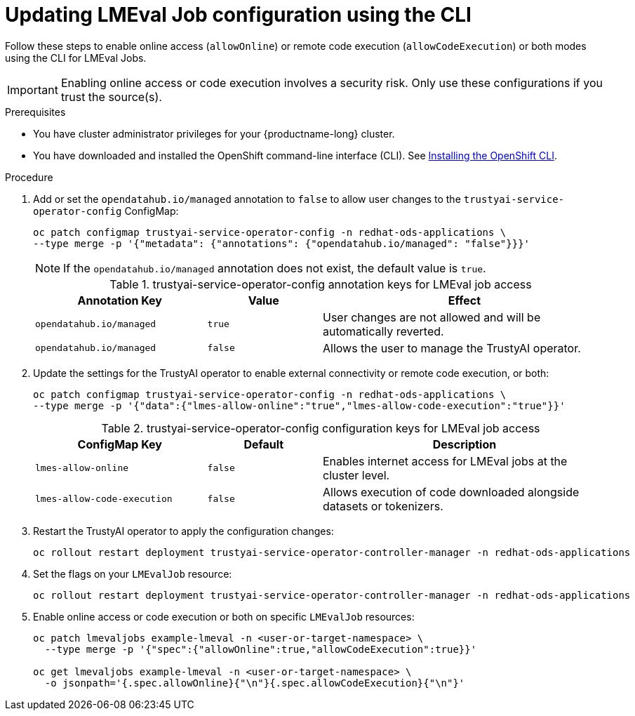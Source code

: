 :_module-type: PROCEDURE

ifdef::context[:parent-context: {context}]

[id="updating-lmeval-job-configuration-using-the-cli_{context}"]
= Updating LMEval Job configuration using the CLI

[role='_abstract']
Follow these steps to enable online access (`allowOnline`) or remote code execution (`allowCodeExecution`) or both modes using the CLI for LMEval Jobs. 

[IMPORTANT]
====
Enabling online access or code execution involves a security risk. Only use these configurations if you trust the source(s).
====

.Prerequisites

* You have cluster administrator privileges for your {productname-long} cluster.

ifndef::upstream[]
* You have downloaded and installed the OpenShift command-line interface (CLI). See link:https://docs.redhat.com/en/documentation/openshift_container_platform/{ocp-latest-version}/html/cli_tools/openshift-cli-oc#installing-openshift-cli[Installing the OpenShift CLI^].
endif::[]

.Procedure

. Add or set the `opendatahub.io/managed` annotation to `false` to allow user changes to the `trustyai-service-operator-config` ConfigMap: 
+
[source,sh]
----
oc patch configmap trustyai-service-operator-config -n redhat-ods-applications \
--type merge -p '{"metadata": {"annotations": {"opendatahub.io/managed": "false"}}}'
----
+
[NOTE]
--
If the `opendatahub.io/managed` annotation does not exist, the default value is `true`.
--
+
.trustyai-service-operator-config	annotation keys for LMEval job access
[cols="3,2,5", options="header"]
|===
| Annotation Key
| Value
| Effect

| `opendatahub.io/managed`
| `true`
| User changes are not allowed and will be automatically reverted. 

| `opendatahub.io/managed`
| `false`
| Allows the user to manage the TrustyAI operator.
|===
. Update the settings for the TrustyAI operator to enable external connectivity or remote code execution, or both:
+
[source,sh]
----
oc patch configmap trustyai-service-operator-config -n redhat-ods-applications \
--type merge -p '{"data":{"lmes-allow-online":"true","lmes-allow-code-execution":"true"}}'
----
+
.trustyai-service-operator-config	configuration keys for LMEval job access
[cols="3,2,5", options="header"]
|===
| ConfigMap Key
| Default
| Description

| `lmes-allow-online`
| `false`
| Enables internet access for LMEval jobs at the cluster level.

| `lmes-allow-code-execution`
| `false`
| Allows execution of code downloaded alongside datasets or tokenizers.
|===
. Restart the TrustyAI operator to apply the configuration changes:
+
[source,sh]
----
oc rollout restart deployment trustyai-service-operator-controller-manager -n redhat-ods-applications
----
. Set the flags on your `LMEvalJob` resource:
+
[source,sh]
----
oc rollout restart deployment trustyai-service-operator-controller-manager -n redhat-ods-applications
----
. Enable online access or code execution or both on specific `LMEvalJob` resources: 
+
[source,sh]
----
oc patch lmevaljobs example-lmeval -n <user-or-target-namespace> \
  --type merge -p '{"spec":{"allowOnline":true,"allowCodeExecution":true}}'

oc get lmevaljobs example-lmeval -n <user-or-target-namespace> \
  -o jsonpath='{.spec.allowOnline}{"\n"}{.spec.allowCodeExecution}{"\n"}'
----
